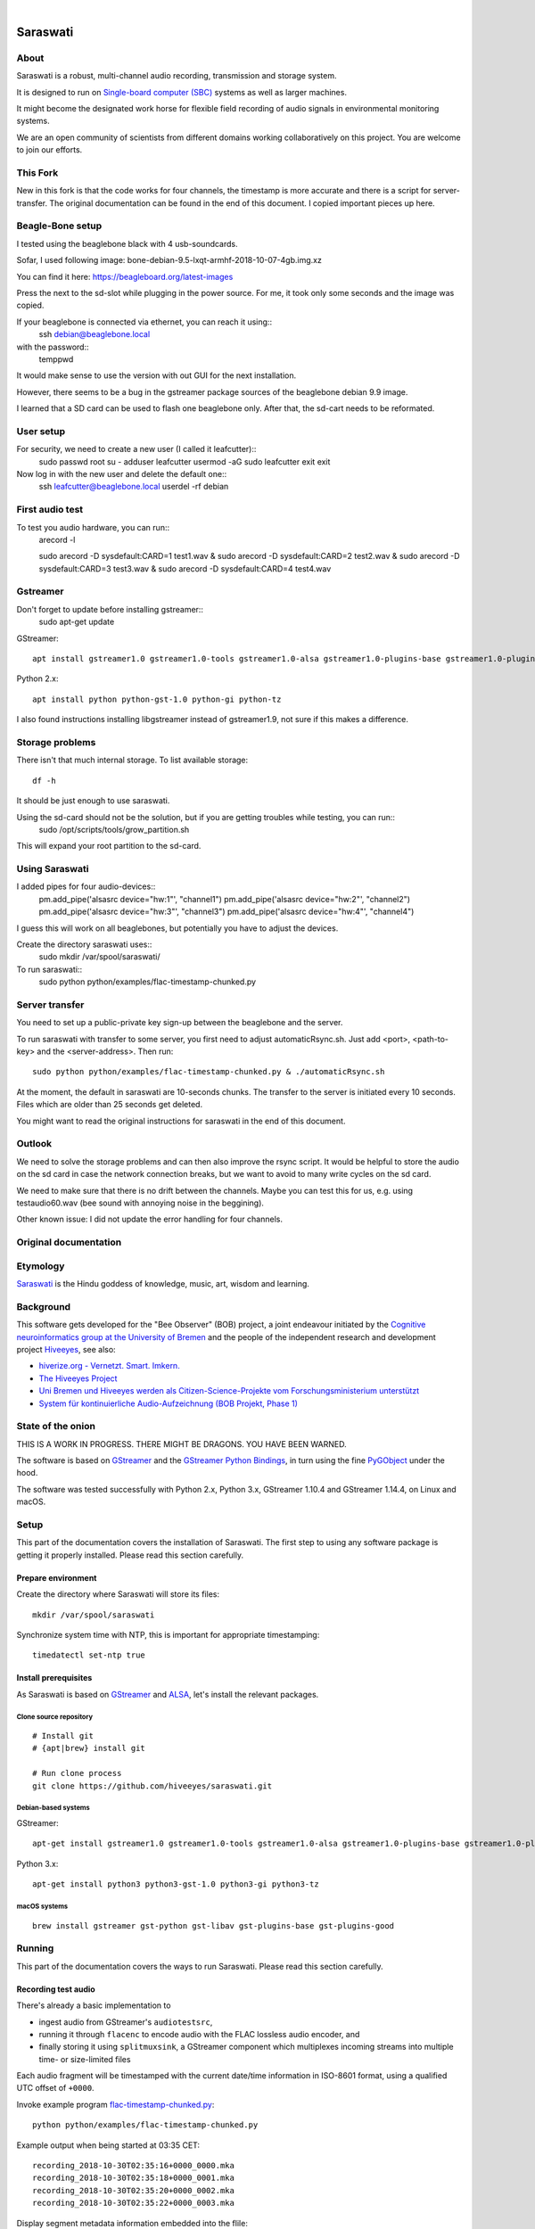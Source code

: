 .. image:: https://github.com/hiveeyes/saraswati/workflows/Tests/badge.svg
    :target: https://github.com/hiveeyes/saraswati/actions?workflow=Tests

.. image:: https://codecov.io/gh/hiveeyes/saraswati/branch/main/graph/badge.svg
    :target: https://codecov.io/gh/hiveeyes/saraswati

.. image:: https://img.shields.io/pypi/pyversions/saraswati.svg
    :target: https://pypi.org/project/saraswati/

.. image:: https://img.shields.io/pypi/v/saraswati.svg
    :target: https://pypi.org/project/saraswati/

.. image:: https://img.shields.io/pypi/l/saraswati.svg
    :alt: License
    :target: https://pypi.org/project/saraswati/

.. image:: https://img.shields.io/pypi/status/saraswati.svg
    :target: https://pypi.org/project/saraswati/

|

#########
Saraswati
#########


*****
About
*****
Saraswati is a robust, multi-channel audio recording,
transmission and storage system.

It is designed to run on `Single-board computer (SBC)`_
systems as well as larger machines.

It might become the designated work horse for flexible field
recording of audio signals in environmental monitoring systems.

We are an open community of scientists from different domains
working collaboratively on this project. You are welcome to
join our efforts.


*****
This Fork
*****

New in this fork is that the code works for four channels, the timestamp is more accurate and there is a script for server-transfer.
The original documentation can be found in the end of this document. I copied important pieces up here.


*****
Beagle-Bone setup
*****
I tested using the beaglebone black with 4 usb-soundcards.

Sofar, I used following image: bone-debian-9.5-lxqt-armhf-2018-10-07-4gb.img.xz

You can find it here: https://beagleboard.org/latest-images

Press the next to the sd-slot while plugging in the power source. For me, it took only some seconds and the image was copied.

If your beaglebone is connected via ethernet, you can reach it using::
	ssh debian@beaglebone.local

with the password::
	temppwd

It would make sense to use the version with out GUI for the next installation.

However, there seems to be a bug in the gstreamer package sources of the beaglebone debian 9.9 image.

I learned that a SD card can be used to flash one beaglebone only. After that, the sd-cart needs to be reformated.


*****
User setup
*****

For security, we need to create a new user (I called it leafcutter)::
	sudo passwd root 
	su -
	adduser leafcutter
	usermod -aG sudo leafcutter
	exit
	exit

Now log in with the new user and delete the default one::
	ssh leafcutter@beaglebone.local
	userdel -rf debian

*****
First audio test
*****

To test you audio hardware, you can run::
	arecord -l

	sudo arecord -D sysdefault:CARD=1 test1.wav & 
	sudo arecord -D sysdefault:CARD=2 test2.wav &
	sudo arecord -D sysdefault:CARD=3 test3.wav &
	sudo arecord -D sysdefault:CARD=4 test4.wav

*****
Gstreamer
*****

Don't forget to update before installing gstreamer::
	sudo apt-get update


GStreamer::

    apt install gstreamer1.0 gstreamer1.0-tools gstreamer1.0-alsa gstreamer1.0-plugins-base gstreamer1.0-plugins-good

Python 2.x::

    apt install python python-gst-1.0 python-gi python-tz

I also found instructions installing libgstreamer instead of gstreamer1.9, not sure if this makes a difference. 

****
Storage problems
****
There isn't that much internal storage.
To list available storage::
	df -h

It should be just enough to use saraswati.

Using the sd-card should not be the solution, but if you are getting troubles while testing, you can run::
	sudo /opt/scripts/tools/grow_partition.sh

This will expand your root partition to the sd-card.

*****
Using Saraswati
*****

I added pipes for four audio-devices::
	pm.add_pipe('alsasrc device="hw:1"', "channel1")
	pm.add_pipe('alsasrc device="hw:2"', "channel2")
	pm.add_pipe('alsasrc device="hw:3"', "channel3")
	pm.add_pipe('alsasrc device="hw:4"', "channel4")

I guess this will work on all beaglebones, but potentially you have to adjust the devices.

Create the directory saraswati uses::
	sudo mkdir /var/spool/saraswati/

To run saraswati::
	sudo python python/examples/flac-timestamp-chunked.py 

*****
Server transfer
*****
You need to set up a public-private key sign-up between the beaglebone and the server.

To run saraswati with transfer to some server, you first need to adjust automaticRsync.sh. Just add <port>, <path-to-key> and the <server-address>. Then run::

	sudo python python/examples/flac-timestamp-chunked.py & ./automaticRsync.sh

At the moment, the default in saraswati are 10-seconds chunks. The transfer to the server is initiated every 10 seconds. Files which are older than 25 seconds get deleted.

You might want to read the original instructions for saraswati in the end of this document.

*****
Outlook
*****

We need to solve the storage problems and can then also improve the rsync script.
It would be helpful to store the audio on the sd card in case the network connection breaks, but we want to avoid to many write cycles on the sd card.

We need to make sure that there is no drift between the channels. Maybe you can test this for us, e.g. using testaudio60.wav (bee sound with annoying noise in the beggining).

Other known issue: I did not update the error handling for four channels.

*************
Original documentation
*************


*********
Etymology
*********
`Saraswati <https://en.wikipedia.org/wiki/Saraswati>`_ is the
Hindu goddess of knowledge, music, art, wisdom and learning.


**********
Background
**********
This software gets developed for the "Bee Observer" (BOB) project,
a joint endeavour initiated by the
`Cognitive neuroinformatics group at the University of Bremen <http://www.cognitive-neuroinformatics.com/en/>`_
and the people of the independent research and development project
`Hiveeyes <https://hiveeyes.org/>`_, see also:

- `hiverize.org - Vernetzt. Smart. Imkern. <https://hiverize.org/>`_
- `The Hiveeyes Project <https://hiveeyes.org/>`_
- `Uni Bremen und Hiveeyes werden als Citizen-Science-Projekte vom Forschungsministerium unterstützt <https://community.hiveeyes.org/t/bee-observer-bob-uni-bremen-und-hiveeyes-werden-als-citizen-science-projekte-vom-forschungsministerium-unterstutzt/454>`_
- `System für kontinuierliche Audio-Aufzeichnung (BOB Projekt, Phase 1) <https://community.hiveeyes.org/t/system-fur-kontinuierliche-audio-aufzeichnung-bob-projekt-phase-1/728>`_


******************
State of the onion
******************
THIS IS A WORK IN PROGRESS. THERE MIGHT BE DRAGONS. YOU HAVE BEEN WARNED.

The software is based on GStreamer_ and the `GStreamer Python Bindings`_,
in turn using the fine PyGObject_ under the hood.

The software was tested successfully with Python 2.x, Python 3.x,
GStreamer 1.10.4 and GStreamer 1.14.4, on Linux and macOS.



*****
Setup
*****
This part of the documentation covers the installation of Saraswati.
The first step to using any software package is getting it properly installed.
Please read this section carefully.


Prepare environment
===================
Create the directory where Saraswati will store its files::

    mkdir /var/spool/saraswati

Synchronize system time with NTP, this is important for appropriate timestamping::

    timedatectl set-ntp true


Install prerequisites
=====================
As Saraswati is based on GStreamer_ and ALSA_,
let's install the relevant packages.


Clone source repository
-----------------------
::

    # Install git
    # {apt|brew} install git

    # Run clone process
    git clone https://github.com/hiveeyes/saraswati.git


Debian-based systems
--------------------
GStreamer::

    apt-get install gstreamer1.0 gstreamer1.0-tools gstreamer1.0-alsa gstreamer1.0-plugins-base gstreamer1.0-plugins-good

Python 3.x::

    apt-get install python3 python3-gst-1.0 python3-gi python3-tz

macOS systems
-------------
::

    brew install gstreamer gst-python gst-libav gst-plugins-base gst-plugins-good


*******
Running
*******
This part of the documentation covers the ways to run Saraswati.
Please read this section carefully.

Recording test audio
====================
There's already a basic implementation to

- ingest audio from GStreamer's ``audiotestsrc``,
- running it through ``flacenc`` to encode audio with
  the FLAC lossless audio encoder, and
- finally storing it using ``splitmuxsink``, a GStreamer component which
  multiplexes incoming streams into multiple time- or size-limited files

Each audio fragment will be timestamped with the current date/time
information in ISO-8601 format, using a qualified UTC offset of ``+0000``.

Invoke example program `flac-timestamp-chunked.py`_::

    python python/examples/flac-timestamp-chunked.py

Example output when being started at 03:35 CET::

    recording_2018-10-30T02:35:16+0000_0000.mka
    recording_2018-10-30T02:35:18+0000_0001.mka
    recording_2018-10-30T02:35:20+0000_0002.mka
    recording_2018-10-30T02:35:22+0000_0003.mka

Display segment metadata information embedded into the flile::

    mkvinfo '/var/spool/saraswati/recording_2018-10-30T05:48:48+0000_0000.mka' | grep Date
    | + Date: Tue Oct 30 05:48:48 2018 UTC


Recording real audio
====================
If you want to use a real audio source instead of the default
sine signal generated by ``audiotestsrc``, you will have to go
to the code to change this. However, this is pretty easy:

    In ``BasicPipeline.setup`` of `flac-timestamp-chunked.py`_,
    where the pipeline gets configured, please assign things like
    ``alsasrc device="hw:1"`` to the ``audio_input`` variable.



*******************
Project information
*******************

About
=====
The "Saraswati" program is released under the GNU AGPL license.
Its source code lives on `GitHub <https://github.com/hiveeyes/saraswati>`_ and
the Python package is published to `PyPI <https://pypi.org/project/saraswati/>`_.
You might also want to have a look at the `documentation <https://hiveeyes.org/docs/saraswati/>`_.

The software has been tested on Python 2.x and Python 3.x.

If you'd like to contribute you're most welcome!
Spend some time taking a look around, locate a bug, design issue or
spelling mistake and then send us a pull request or create an issue.

Thanks in advance for your efforts, we really appreciate any help or feedback.

Code license
============
Licensed under the GNU AGPL license. See LICENSE_ file for details.

.. _LICENSE: https://github.com/hiveeyes/saraswati/blob/master/LICENSE


----

Have fun!


.. _GStreamer: https://gstreamer.freedesktop.org/
.. _GStreamer Python Bindings: https://cgit.freedesktop.org/gstreamer/gst-python
.. _PyGObject: http://pygobject.readthedocs.io/
.. _ALSA: https://alsa-project.org/
.. _Single-board computer (SBC): https://en.wikipedia.org/wiki/Single-board_computer
.. _flac-timestamp-chunked.py: https://github.com/hiveeyes/saraswati/blob/master/python/examples/flac-timestamp-chunked.py
